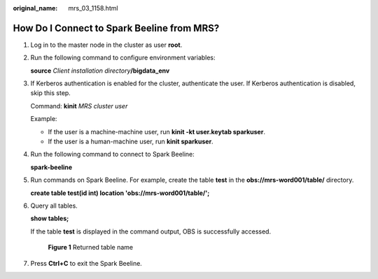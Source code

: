 :original_name: mrs_03_1158.html

.. _mrs_03_1158:

How Do I Connect to Spark Beeline from MRS?
===========================================

#. Log in to the master node in the cluster as user **root**.

#. Run the following command to configure environment variables:

   **source** *Client installation directory*\ **/bigdata_env**

#. If Kerberos authentication is enabled for the cluster, authenticate the user. If Kerberos authentication is disabled, skip this step.

   Command: **kinit** *MRS cluster user*

   Example:

   -  If the user is a machine-machine user, run **kinit -kt user.keytab sparkuser**.
   -  If the user is a human-machine user, run **kinit sparkuser**.

#. Run the following command to connect to Spark Beeline:

   **spark-beeline**

#. Run commands on Spark Beeline. For example, create the table **test** in the **obs://mrs-word001/table/** directory.

   **create table test(id int) location 'obs://mrs-word001/table/';**

#. Query all tables.

   **show tables;**

   If the table **test** is displayed in the command output, OBS is successfully accessed.


   .. figure:: /_static/images/en-us_image_0000001442414245.png
      :alt: **Figure 1** Returned table name

      **Figure 1** Returned table name

#. Press **Ctrl+C** to exit the Spark Beeline.
